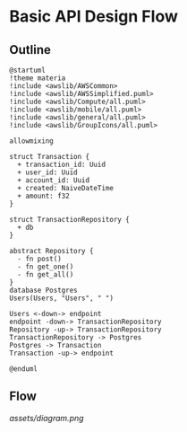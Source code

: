 * Basic API Design Flow
** Outline
#+begin_src plantuml :file assets/diagram.png
@startuml
!theme materia
!include <awslib/AWSCommon>
!include <awslib/AWSSimplified.puml>
!include <awslib/Compute/all.puml>
!include <awslib/mobile/all.puml>
!include <awslib/general/all.puml>
!include <awslib/GroupIcons/all.puml>

allowmixing 

struct Transaction {
  + transaction_id: Uuid
  + user_id: Uuid
  + account_id: Uuid
  + created: NaiveDateTime
  + amount: f32
}

struct TransactionRepository {
  + db
}

abstract Repository {
  - fn post()
  - fn get_one()
  - fn get_all()
}
database Postgres
Users(Users, "Users", " ")

Users <-down-> endpoint
endpoint -down-> TransactionRepository
Repository -up-> TransactionRepository
TransactionRepository -> Postgres
Postgres -> Transaction
Transaction -up-> endpoint

@enduml
#+end_src

** Flow
[[assets/diagram.png]]
